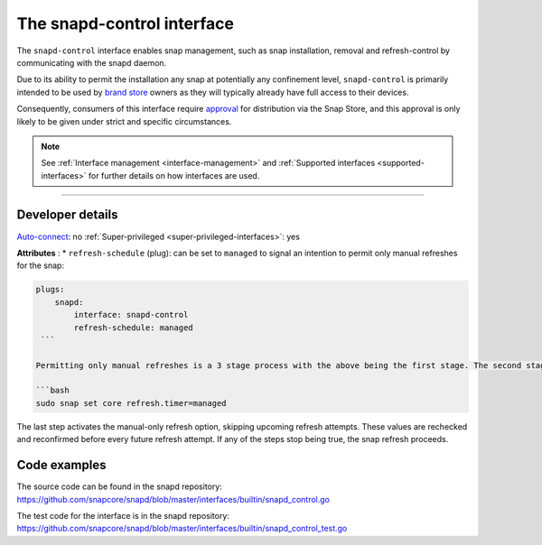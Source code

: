 .. 7915.md

.. _the-snapd-control-interface:

The snapd-control interface
===========================

The ``snapd-control`` interface enables snap management, such as snap installation, removal and refresh-control by communicating with the snapd daemon.

Due to its ability to permit the installation any snap at potentially any confinement level, ``snapd-control`` is primarily intended to be used by `brand store <https://core.docs.ubuntu.com/en/build-store/#brand-stores>`__ owners as they will typically already have full access to their devices.

Consequently, consumers of this interface require `approval <https://snapcraft.io/docs/process-for-aliases-auto-connections-and-tracks>`__ for distribution via the Snap Store, and this approval is only likely to be given under strict and specific circumstances.

.. note::


          See :ref:`Interface management <interface-management>` and :ref:`Supported interfaces <supported-interfaces>` for further details on how interfaces are used.

--------------


.. _the-snapd-control-interface-heading--dev-details:

Developer details
-----------------

`Auto-connect <interface-management.md#the-snapd-control-interface-heading--auto-connections>`__: no :ref:`Super-privileged <super-privileged-interfaces>`: yes

**Attributes** : \* ``refresh-schedule`` (plug): can be set to ``managed`` to signal an intention to permit only manual refreshes for the snap:

.. code:: yaml

   plugs:
       snapd:
           interface: snapd-control
           refresh-schedule: managed
    ```

   Permitting only manual refreshes is a 3 stage process with the above being the first stage. The second stage is to connect the interface, effectively granting permission for refresh management while the third is to set the following _core_ system setting:

   ```bash
   sudo snap set core refresh.timer=managed

The last step activates the manual-only refresh option, skipping upcoming refresh attempts. These values are rechecked and reconfirmed before every future refresh attempt. If any of the steps stop being true, the snap refresh proceeds.

Code examples
-------------

The source code can be found in the snapd repository: https://github.com/snapcore/snapd/blob/master/interfaces/builtin/snapd_control.go

The test code for the interface is in the snapd repository: https://github.com/snapcore/snapd/blob/master/interfaces/builtin/snapd_control_test.go

